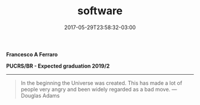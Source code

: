 #+TITLE: software
#+DATE: 2017-05-29T23:58:32-03:00
#+PUBLISHDATE: 2017-05-29T23:58:32-03:00
#+DRAFT: nil
#+TAGS: nil, nil
#+DESCRIPTION: Short description

*Francesco A Ferraro*

*PUCRS/BR - Expected graduation 2019/2*

-----

#+BEGIN_QUOTE
In the beginning the Universe was created. This has made a lot of people very angry and been widely regarded as a bad move. ---Douglas Adams
#+END_QUOTE
